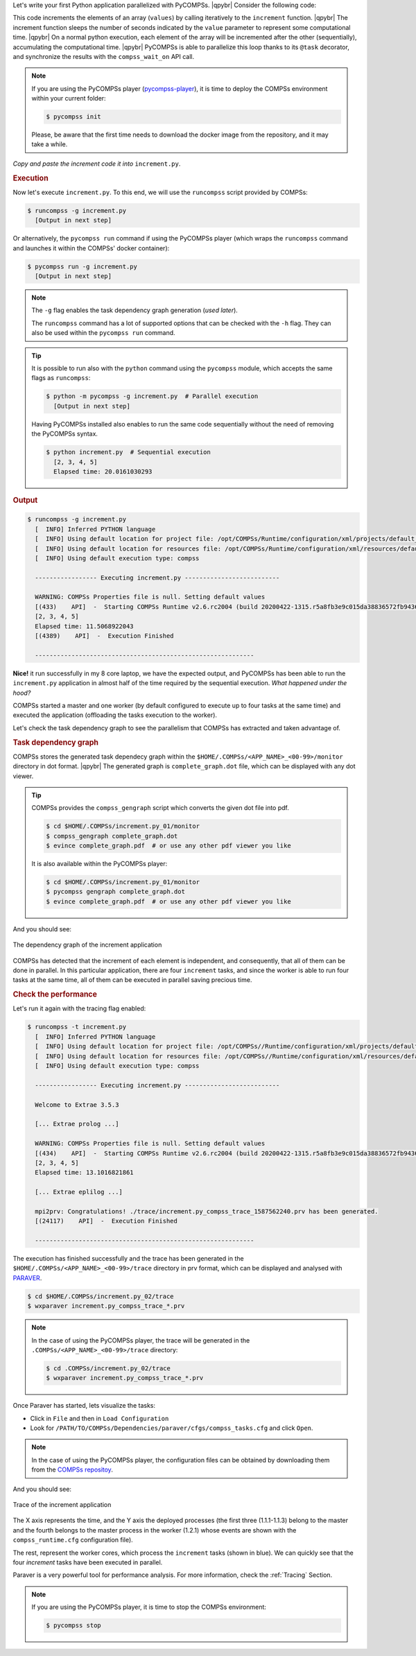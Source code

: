 .. |qpybr| raw:: html

   <br />


Let's write your first Python application parallelized with PyCOMPSs. |qpybr|
Consider the following code:

.. code-block:: python
      :name: python-increment
      :caption: ``increment.py``

      import time
      from pycompss.api.api import compss_wait_on
      from pycompss.api.task import task

      @task(returns=1)
      def increment(value):
        time.sleep(value * 2)  # mimic some computational time
        return value + 1

      def main():
          values = [1, 2, 3, 4]
          start = time.time()
          for pos in range(len(values)):
              values[pos] = increment(values[pos])
          values = compss_wait_on(values)
          assert values == [2, 3, 4, 5]
          print(values)
          print("Elapsed time: " + str(time.time() - start_time))

      if __name__=='__main__':
          main()

This code increments the elements of an array (``values``) by calling
iteratively to the ``increment`` function. |qpybr|
The increment function sleeps the number of seconds indicated by the
``value`` parameter to represent some computational time. |qpybr|
On a normal python execution, each element of the array will be
incremented after the other (sequentially), accumulating the
computational time. |qpybr|
PyCOMPSs is able to parallelize this loop thanks to its ``@task``
decorator, and synchronize the results with the ``compss_wait_on``
API call.

.. NOTE::

    If you are using the PyCOMPSs player (`pycompss-player <https://pypi.org/project/pycompss-player/>`_),
    it is time to deploy the COMPSs environment within your current folder:

    .. code-block:: console

            $ pycompss init

    Please, be aware that the first time needs to download the docker image from the
    repository, and it may take a while.

*Copy and paste the increment code it into* ``increment.py``.

.. rubric:: Execution

Now let's execute ``increment.py``. To this end, we will use the
``runcompss`` script provided by COMPSs:

.. code-block:: console

    $ runcompss -g increment.py
      [Output in next step]

Or alternatively, the ``pycompss run`` command if using the PyCOMPSs player
(which wraps the ``runcompss`` command and launches it within the COMPSs' docker
container):

.. code-block:: console

    $ pycompss run -g increment.py
      [Output in next step]

.. note::
    The ``-g`` flag enables the task dependency graph generation (*used later*).

    The ``runcompss`` command has a lot of supported options that can be checked with the ``-h`` flag.
    They can also be used within the ``pycompss run`` command.

.. tip::
    It is possible to run also with the ``python`` command using the ``pycompss`` module,
    which accepts the same flags as ``runcompss``:

    .. code-block:: console

       $ python -m pycompss -g increment.py  # Parallel execution
         [Output in next step]

    Having PyCOMPSs installed also enables to run the same code sequentially without the need of removing the PyCOMPSs syntax.

    .. code-block:: console

       $ python increment.py  # Sequential execution
         [2, 3, 4, 5]
         Elapsed time: 20.0161030293


.. rubric:: Output

.. code-block:: console

    $ runcompss -g increment.py
      [  INFO] Inferred PYTHON language
      [  INFO] Using default location for project file: /opt/COMPSs/Runtime/configuration/xml/projects/default_project.xml
      [  INFO] Using default location for resources file: /opt/COMPSs/Runtime/configuration/xml/resources/default_resources.xml
      [  INFO] Using default execution type: compss

      ----------------- Executing increment.py --------------------------

      WARNING: COMPSs Properties file is null. Setting default values
      [(433)    API]  -  Starting COMPSs Runtime v2.6.rc2004 (build 20200422-1315.r5a8fb3e9c015da38836572fb943623231d54e868)
      [2, 3, 4, 5]
      Elapsed time: 11.5068922043
      [(4389)    API]  -  Execution Finished

      ------------------------------------------------------------

**Nice!** it run successfully in my 8 core laptop, we have the expected output,
and PyCOMPSs has been able to run the ``increment.py`` application in almost half
of the time required by the sequential execution. *What happened under the hood?*

COMPSs started a master and one worker (by default configured to execute up to four tasks at the same time)
and executed the application (offloading the tasks execution to the worker).

Let's check the task dependency graph to see the parallelism that
COMPSs has extracted and taken advantage of.

.. rubric:: Task dependency graph

COMPSs stores the generated task dependecy graph within the
``$HOME/.COMPSs/<APP_NAME>_<00-99>/monitor`` directory in dot format. |qpybr|
The generated graph is ``complete_graph.dot`` file, which can be
displayed with any dot viewer.

.. tip::

    COMPSs provides the ``compss_gengraph`` script which converts the
    given dot file into pdf.

    .. code-block:: console

        $ cd $HOME/.COMPSs/increment.py_01/monitor
        $ compss_gengraph complete_graph.dot
        $ evince complete_graph.pdf  # or use any other pdf viewer you like

    It is also available within the PyCOMPSs player:

    .. code-block:: console

        $ cd $HOME/.COMPSs/increment.py_01/monitor
        $ pycompss gengraph complete_graph.dot
        $ evince complete_graph.pdf  # or use any other pdf viewer you like

And you should see:

.. figure:: ./Figures/increment.png
   :name: increment_graph
   :alt: The dependency graph of the increment application
   :align: center
   :width: 30.0%

   The dependency graph of the increment application

COMPSs has detected that the increment of each element is independent,
and consequently, that all of them can be done in parallel. In this
particular application, there are four ``increment`` tasks, and since
the worker is able to run four tasks at the same time, all of them can
be executed in parallel saving precious time.

.. rubric:: Check the performance

Let's run it again with the tracing flag enabled:

.. code-block:: console

    $ runcompss -t increment.py
      [  INFO] Inferred PYTHON language
      [  INFO] Using default location for project file: /opt/COMPSs//Runtime/configuration/xml/projects/default_project.xml
      [  INFO] Using default location for resources file: /opt/COMPSs//Runtime/configuration/xml/resources/default_resources.xml
      [  INFO] Using default execution type: compss

      ----------------- Executing increment.py --------------------------

      Welcome to Extrae 3.5.3

      [... Extrae prolog ...]

      WARNING: COMPSs Properties file is null. Setting default values
      [(434)    API]  -  Starting COMPSs Runtime v2.6.rc2004 (build 20200422-1315.r5a8fb3e9c015da38836572fb943623231d54e868)
      [2, 3, 4, 5]
      Elapsed time: 13.1016821861

      [... Extrae eplilog ...]

      mpi2prv: Congratulations! ./trace/increment.py_compss_trace_1587562240.prv has been generated.
      [(24117)    API]  -  Execution Finished

      ------------------------------------------------------------

The execution has finished successfully and the trace has been generated
in the ``$HOME/.COMPSs/<APP_NAME>_<00-99>/trace`` directory in prv format,
which can be displayed and analysed with `PARAVER <https://tools.bsc.es/paraver>`_.

.. code-block:: console

    $ cd $HOME/.COMPSs/increment.py_02/trace
    $ wxparaver increment.py_compss_trace_*.prv

.. NOTE::

    In the case of using the PyCOMPSs player, the trace will be generated
    in the ``.COMPSs/<APP_NAME>_<00-99>/trace`` directory:

    .. code-block:: console

        $ cd .COMPSs/increment.py_02/trace
        $ wxparaver increment.py_compss_trace_*.prv

Once Paraver has started, lets visualize the tasks:

- Click in ``File`` and then in ``Load Configuration``

- Look for ``/PATH/TO/COMPSs/Dependencies/paraver/cfgs/compss_tasks.cfg`` and click ``Open``.

.. NOTE::

    In the case of using the PyCOMPSs player, the configuration files can be
    obtained by downloading them from the `COMPSs repositoy <https://github.com/bsc-wdc/compss/tree/stable/files/paraver/cfgs>`_.

And you should see:

.. figure:: ./Figures/increment_trace.png
   :name: increment_trace
   :alt: Trace of the increment application
   :align: center
   :width: 50.0%

   Trace of the increment application

The X axis represents the time, and the Y axis the deployed processes
(the first three (1.1.1-1.1.3) belong to the master and the fourth belongs
to the master process in the worker (1.2.1) whose events are
shown with the ``compss_runtime.cfg`` configuration file).

The rest, represent the worker cores, which process the ``increment`` tasks
(shown in blue). We can quickly see that the four `increment` tasks
have been executed in parallel.

Paraver is a very powerful tool for performance analysis. For more information,
check the :ref:`Tracing` Section.

.. NOTE::

    If you are using the PyCOMPSs player, it is time to stop the COMPSs environment:

    .. code-block:: console

            $ pycompss stop
